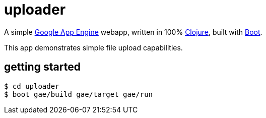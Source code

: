 = uploader

A simple https://cloud.google.com/appengine/docs/java/[Google App
Engine] webapp, written in 100% https://clojure.org/[Clojure], built
with http://boot-clj.com/[Boot].

This app demonstrates simple file upload capabilities.

== getting started

[source,clojure]
----
$ cd uploader
$ boot gae/build gae/target gae/run
----

